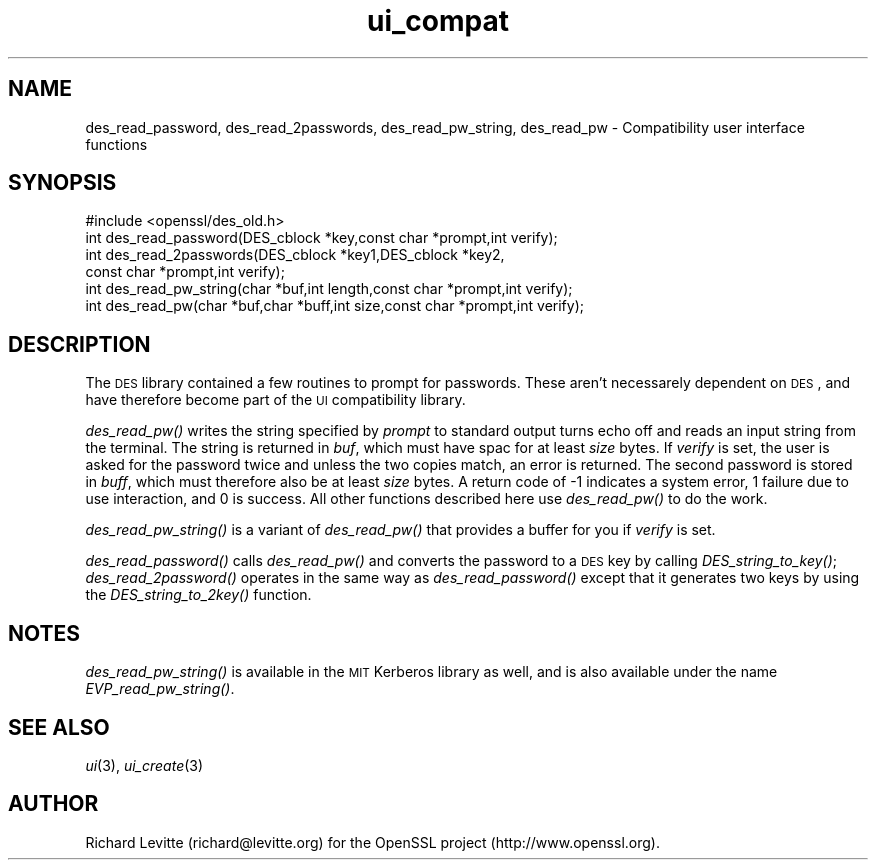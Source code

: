 .\" Automatically generated by Pod::Man 2.25 (Pod::Simple 3.28)
.\"
.\" Standard preamble:
.\" ========================================================================
.de Sp \" Vertical space (when we can't use .PP)
.if t .sp .5v
.if n .sp
..
.de Vb \" Begin verbatim text
.ft CW
.nf
.ne \\$1
..
.de Ve \" End verbatim text
.ft R
.fi
..
.\" Set up some character translations and predefined strings.  \*(-- will
.\" give an unbreakable dash, \*(PI will give pi, \*(L" will give a left
.\" double quote, and \*(R" will give a right double quote.  \*(C+ will
.\" give a nicer C++.  Capital omega is used to do unbreakable dashes and
.\" therefore won't be available.  \*(C` and \*(C' expand to `' in nroff,
.\" nothing in troff, for use with C<>.
.tr \(*W-
.ds C+ C\v'-.1v'\h'-1p'\s-2+\h'-1p'+\s0\v'.1v'\h'-1p'
.ie n \{\
.    ds -- \(*W-
.    ds PI pi
.    if (\n(.H=4u)&(1m=24u) .ds -- \(*W\h'-12u'\(*W\h'-12u'-\" diablo 10 pitch
.    if (\n(.H=4u)&(1m=20u) .ds -- \(*W\h'-12u'\(*W\h'-8u'-\"  diablo 12 pitch
.    ds L" ""
.    ds R" ""
.    ds C` ""
.    ds C' ""
'br\}
.el\{\
.    ds -- \|\(em\|
.    ds PI \(*p
.    ds L" ``
.    ds R" ''
'br\}
.\"
.\" Escape single quotes in literal strings from groff's Unicode transform.
.ie \n(.g .ds Aq \(aq
.el       .ds Aq '
.\"
.\" If the F register is turned on, we'll generate index entries on stderr for
.\" titles (.TH), headers (.SH), subsections (.SS), items (.Ip), and index
.\" entries marked with X<> in POD.  Of course, you'll have to process the
.\" output yourself in some meaningful fashion.
.ie \nF \{\
.    de IX
.    tm Index:\\$1\t\\n%\t"\\$2"
..
.    nr % 0
.    rr F
.\}
.el \{\
.    de IX
..
.\}
.\"
.\" Accent mark definitions (@(#)ms.acc 1.5 88/02/08 SMI; from UCB 4.2).
.\" Fear.  Run.  Save yourself.  No user-serviceable parts.
.    \" fudge factors for nroff and troff
.if n \{\
.    ds #H 0
.    ds #V .8m
.    ds #F .3m
.    ds #[ \f1
.    ds #] \fP
.\}
.if t \{\
.    ds #H ((1u-(\\\\n(.fu%2u))*.13m)
.    ds #V .6m
.    ds #F 0
.    ds #[ \&
.    ds #] \&
.\}
.    \" simple accents for nroff and troff
.if n \{\
.    ds ' \&
.    ds ` \&
.    ds ^ \&
.    ds , \&
.    ds ~ ~
.    ds /
.\}
.if t \{\
.    ds ' \\k:\h'-(\\n(.wu*8/10-\*(#H)'\'\h"|\\n:u"
.    ds ` \\k:\h'-(\\n(.wu*8/10-\*(#H)'\`\h'|\\n:u'
.    ds ^ \\k:\h'-(\\n(.wu*10/11-\*(#H)'^\h'|\\n:u'
.    ds , \\k:\h'-(\\n(.wu*8/10)',\h'|\\n:u'
.    ds ~ \\k:\h'-(\\n(.wu-\*(#H-.1m)'~\h'|\\n:u'
.    ds / \\k:\h'-(\\n(.wu*8/10-\*(#H)'\z\(sl\h'|\\n:u'
.\}
.    \" troff and (daisy-wheel) nroff accents
.ds : \\k:\h'-(\\n(.wu*8/10-\*(#H+.1m+\*(#F)'\v'-\*(#V'\z.\h'.2m+\*(#F'.\h'|\\n:u'\v'\*(#V'
.ds 8 \h'\*(#H'\(*b\h'-\*(#H'
.ds o \\k:\h'-(\\n(.wu+\w'\(de'u-\*(#H)/2u'\v'-.3n'\*(#[\z\(de\v'.3n'\h'|\\n:u'\*(#]
.ds d- \h'\*(#H'\(pd\h'-\w'~'u'\v'-.25m'\f2\(hy\fP\v'.25m'\h'-\*(#H'
.ds D- D\\k:\h'-\w'D'u'\v'-.11m'\z\(hy\v'.11m'\h'|\\n:u'
.ds th \*(#[\v'.3m'\s+1I\s-1\v'-.3m'\h'-(\w'I'u*2/3)'\s-1o\s+1\*(#]
.ds Th \*(#[\s+2I\s-2\h'-\w'I'u*3/5'\v'-.3m'o\v'.3m'\*(#]
.ds ae a\h'-(\w'a'u*4/10)'e
.ds Ae A\h'-(\w'A'u*4/10)'E
.    \" corrections for vroff
.if v .ds ~ \\k:\h'-(\\n(.wu*9/10-\*(#H)'\s-2\u~\d\s+2\h'|\\n:u'
.if v .ds ^ \\k:\h'-(\\n(.wu*10/11-\*(#H)'\v'-.4m'^\v'.4m'\h'|\\n:u'
.    \" for low resolution devices (crt and lpr)
.if \n(.H>23 .if \n(.V>19 \
\{\
.    ds : e
.    ds 8 ss
.    ds o a
.    ds d- d\h'-1'\(ga
.    ds D- D\h'-1'\(hy
.    ds th \o'bp'
.    ds Th \o'LP'
.    ds ae ae
.    ds Ae AE
.\}
.rm #[ #] #H #V #F C
.\" ========================================================================
.\"
.IX Title "ui_compat 3"
.TH ui_compat 3 "2014-08-06" "0.9.8zb" "OpenSSL"
.\" For nroff, turn off justification.  Always turn off hyphenation; it makes
.\" way too many mistakes in technical documents.
.if n .ad l
.nh
.SH "NAME"
des_read_password, des_read_2passwords, des_read_pw_string, des_read_pw \-
Compatibility user interface functions
.SH "SYNOPSIS"
.IX Header "SYNOPSIS"
.Vb 1
\& #include <openssl/des_old.h>
\&
\& int des_read_password(DES_cblock *key,const char *prompt,int verify);
\& int des_read_2passwords(DES_cblock *key1,DES_cblock *key2,
\&        const char *prompt,int verify);
\&
\& int des_read_pw_string(char *buf,int length,const char *prompt,int verify);
\& int des_read_pw(char *buf,char *buff,int size,const char *prompt,int verify);
.Ve
.SH "DESCRIPTION"
.IX Header "DESCRIPTION"
The \s-1DES\s0 library contained a few routines to prompt for passwords.  These
aren't necessarely dependent on \s-1DES\s0, and have therefore become part of the
\&\s-1UI\s0 compatibility library.
.PP
\&\fIdes_read_pw()\fR writes the string specified by \fIprompt\fR to standard output
turns echo off and reads an input string from the terminal.  The string is
returned in \fIbuf\fR, which must have spac for at least \fIsize\fR bytes.
If \fIverify\fR is set, the user is asked for the password twice and unless
the two copies match, an error is returned.  The second password is stored
in \fIbuff\fR, which must therefore also be at least \fIsize\fR bytes.  A return
code of \-1 indicates a system error, 1 failure due to use interaction, and
0 is success.  All other functions described here use \fIdes_read_pw()\fR to do
the work.
.PP
\&\fIdes_read_pw_string()\fR is a variant of \fIdes_read_pw()\fR that provides a buffer
for you if \fIverify\fR is set.
.PP
\&\fIdes_read_password()\fR calls \fIdes_read_pw()\fR and converts the password to a
\&\s-1DES\s0 key by calling \fIDES_string_to_key()\fR; \fIdes_read_2password()\fR operates in
the same way as \fIdes_read_password()\fR except that it generates two keys
by using the \fIDES_string_to_2key()\fR function.
.SH "NOTES"
.IX Header "NOTES"
\&\fIdes_read_pw_string()\fR is available in the \s-1MIT\s0 Kerberos library as well, and
is also available under the name \fIEVP_read_pw_string()\fR.
.SH "SEE ALSO"
.IX Header "SEE ALSO"
\&\fIui\fR\|(3), \fIui_create\fR\|(3)
.SH "AUTHOR"
.IX Header "AUTHOR"
Richard Levitte (richard@levitte.org) for the OpenSSL project
(http://www.openssl.org).
